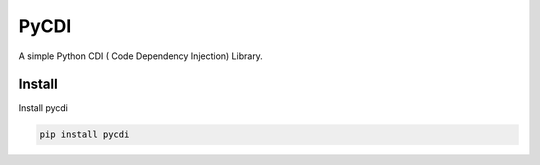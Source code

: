 =====
PyCDI
=====


A simple Python CDI ( Code Dependency Injection) Library.

Install
-------

Install pycdi

.. code-block:: shell

    pip install pycdi

